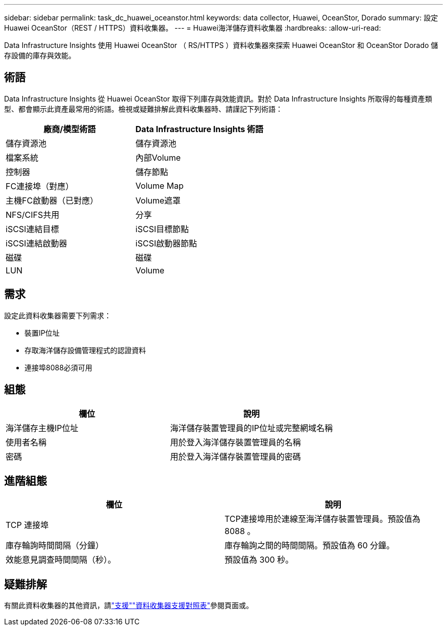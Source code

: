 ---
sidebar: sidebar 
permalink: task_dc_huawei_oceanstor.html 
keywords: data collector, Huawei, OceanStor, Dorado 
summary: 設定Huawei OceanStor（REST / HTTPS）資料收集器。 
---
= Huawei海洋儲存資料收集器
:hardbreaks:
:allow-uri-read: 


[role="lead"]
Data Infrastructure Insights 使用 Huawei OceanStor （ RS/HTTPS ）資料收集器來探索 Huawei OceanStor 和 OceanStor Dorado 儲存設備的庫存與效能。



== 術語

Data Infrastructure Insights 從 Huawei OceanStor 取得下列庫存與效能資訊。對於 Data Infrastructure Insights 所取得的每種資產類型、都會顯示此資產最常用的術語。檢視或疑難排解此資料收集器時、請謹記下列術語：

[cols="2*"]
|===
| 廠商/模型術語 | Data Infrastructure Insights 術語 


| 儲存資源池 | 儲存資源池 


| 檔案系統 | 內部Volume 


| 控制器 | 儲存節點 


| FC連接埠（對應） | Volume Map 


| 主機FC啟動器（已對應） | Volume遮罩 


| NFS/CIFS共用 | 分享 


| iSCSI連結目標 | iSCSI目標節點 


| iSCSI連結啟動器 | iSCSI啟動器節點 


| 磁碟 | 磁碟 


| LUN | Volume 
|===


== 需求

設定此資料收集器需要下列需求：

* 裝置IP位址
* 存取海洋儲存設備管理程式的認證資料
* 連接埠8088必須可用




== 組態

[cols="2*"]
|===
| 欄位 | 說明 


| 海洋儲存主機IP位址 | 海洋儲存裝置管理員的IP位址或完整網域名稱 


| 使用者名稱 | 用於登入海洋儲存裝置管理員的名稱 


| 密碼 | 用於登入海洋儲存裝置管理員的密碼 
|===


== 進階組態

[cols="2*"]
|===
| 欄位 | 說明 


| TCP 連接埠 | TCP連接埠用於連線至海洋儲存裝置管理員。預設值為 8088 。 


| 庫存輪詢時間間隔（分鐘） | 庫存輪詢之間的時間間隔。預設值為 60 分鐘。 


| 效能意見調查時間間隔（秒）。 | 預設值為 300 秒。 
|===


== 疑難排解

有關此資料收集器的其他資訊，請link:concept_requesting_support.html["支援"]link:reference_data_collector_support_matrix.html["資料收集器支援對照表"]參閱頁面或。
